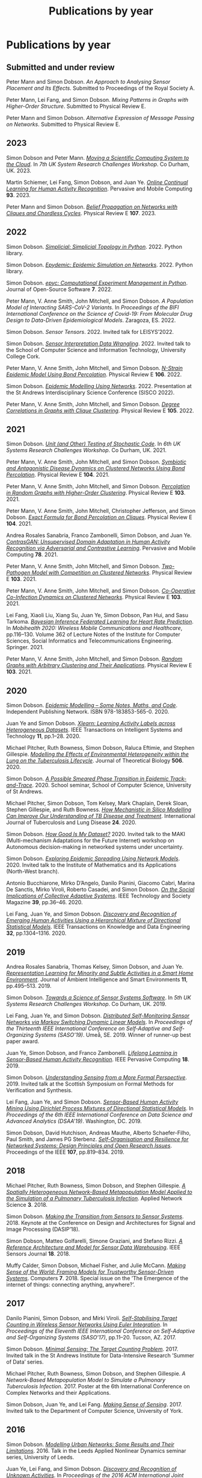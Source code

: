 # -*- org-attach-id-dir: "../../files/attachments"; -*-
#+title: Publications by year
#+CSL-STYLE: ../../files/complete-online.csl

* Publications by year

** Submitted and under review

#+begin: sd/bibliography :key category :value submitted
<<citeproc_bib_item_1>>Peter Mann and Simon Dobson.  /An Approach to Analysing Sensor Placement and Its Effects/. Submitted to Proceedings of the Royal Society A.

<<citeproc_bib_item_2>>Peter Mann, Lei Fang, and Simon Dobson.  /Mixing Patterns in Graphs with Higher-Order Structure/. Submitted to Physical Review E.

<<citeproc_bib_item_3>>Peter Mann and Simon Dobson.  /Alternative Expression of Message Passing on Networks/. Submitted to Physical Review E.
#+end:

#+begin: sd/bibliography-by-year :file ~/personal/dict/sd.bib
** 2023

<<citeproc_bib_item_1>>Simon Dobson and Peter Mann.  /[[https://simondobson.org/softcopy/uksystems-23.pdf][Moving a Scientific Computing System to the Cloud]]/. In /7th UK System Research Challenges Workshop/. Co Durham, UK. 2023.

<<citeproc_bib_item_2>>Martin Schiemer, Lei Fang, Simon Dobson, and Juan Ye.  /[[https://doi.org/10.1016/j.pmcj.2023.101817][Online Continual Learning for Human Activity Recognition]]/. Pervasive and Mobile Computing *93*. 2023.

<<citeproc_bib_item_3>>Peter Mann and Simon Dobson.  /[[https://doi.org/10.1103/PhysRevE.107.054303][Belief Propagation on Networks with Cliques and Chordless Cycles]]/. Physical Review E *107*. 2023.

** 2022

<<citeproc_bib_item_1>>Simon Dobson.  /[[https://doi.org/10.5281/zenodo.7086246][Simplicial: Simplicial Topology in Python]]/. 2022. Python library.

<<citeproc_bib_item_2>>Simon Dobson.  /[[https://doi.org/10.5281/zenodo.6912247][Epydemic: Epidemic Simulation on Networks]]/. 2022. Python library.

<<citeproc_bib_item_3>>Simon Dobson.  /[[https://doi.org/10.21105/joss.03764][epyc: Computational Experiment Management in Python]]/. Journal of Open-Source Software *7*. 2022.

<<citeproc_bib_item_4>>Peter Mann, V. Anne Smith, John Mitchell, and Simon Dobson.  /A Population Model of Interacting SARS-CoV-2 Variants/. In /Proceedings of the BIFI International Conference on the Science of Covid-19: From Molecular Drug Design to Data-Driven Epidemiological Models/. Zaragoza, ES. 2022.

<<citeproc_bib_item_5>>Simon Dobson.  /Sensor Tensors/. 2022. Invited talk for LEISYS’2022.

<<citeproc_bib_item_6>>Simon Dobson.  /[[https://simondobson.org/softcopy/sensor-placement-cork-22.pdf][Sensor Interpretation Data Wrangling]]/. 2022. Invited talk to the School of Computer Science and Information Technology, University College Cork.

<<citeproc_bib_item_7>>Peter Mann, V. Anne Smith, John Mitchell, and Simon Dobson.  /[[https://doi.org/10.1103/PhysRevE.106.014304][N-Strain Epidemic Model Using Bond Percolation]]/. Physical Review E *106*. 2022.

<<citeproc_bib_item_8>>Simon Dobson.  /[[https://simondobson.org/softcopy/sisco-22.pdf][Epidemic Modelling Using Networks]]/. 2022. Presentation at the St Andrews Interdisciplinary Science Conference (SISCO 2022).

<<citeproc_bib_item_9>>Peter Mann, V. Anne Smith, John Mitchell, and Simon Dobson.  /[[https://doi.org/10.1103/PhysRevE.105.044314][Degree Correlations in Graphs with Clique Clustering]]/. Physical Review E *105*. 2022.

** 2021

<<citeproc_bib_item_1>>Simon Dobson.  /[[https://simondobson.org/softcopy/stochastic-testing-21.pdf][Unit (and Other) Testing of Stochastic Code]]/. In /6th UK Systems Research Challenges Workshop/. Co Durham, UK. 2021.

<<citeproc_bib_item_2>>Peter Mann, V. Anne Smith, John Mitchell, and Simon Dobson.  /[[https://doi.org/10.1103/PhysRevE.104.024303][Symbiotic and Antagonistic Disease Dynamics on Clustered Networks Using Bond Percolation]]/. Physical Review E *104*. 2021.

<<citeproc_bib_item_3>>Peter Mann, V. Anne Smith, John Mitchell, and Simon Dobson.  /[[https://doi.org/10.1103/PhysRevE.103.012313][Percolation in Random Graphs with Higher-Order Clustering]]/. Physical Review E *103*. 2021.

<<citeproc_bib_item_4>>Peter Mann, V. Anne Smith, John Mitchell, Christopher Jefferson, and Simon Dobson.  /[[https:/doi.org/10.1103/PhysRevE.104.024304][Exact Formula for Bond Percolation on Cliques]]/. Physical Review E *104*. 2021.

<<citeproc_bib_item_5>>Andrea Rosales Sanabria, Franco Zambonelli, Simon Dobson, and Juan Ye.  /[[https://doi.org/10.1016/j.pmcj.2021.101477][ContrasGAN: Unsupervised Domain Adaptation in Human Activity Recognition via Adversarial and Contrastive Learning]]/. Pervasive and Mobile Computing *78*. 2021.

<<citeproc_bib_item_6>>Peter Mann, V. Anne Smith, John Mitchell, and Simon Dobson.  /[[https://doi.org/10.1103/PhysRevE.103.062308][Two-Pathogen Model with Competition on Clustered Networks]]/. Physical Review E *103*. 2021.

<<citeproc_bib_item_7>>Peter Mann, V. Anne Smith, John Mitchell, and Simon Dobson.  /[[https://doi.org/10.1103/PhysRevE.103.042307][Co-Operative Co-Infection Dynamics on Clustered Networks]]/. Physical Review E *103*. 2021.

<<citeproc_bib_item_8>>Lei Fang, Xiaoli Liu, Xiang Su, Juan Ye, Simon Dobson, Pan Hui, and Sasu Tarkoma.  /[[https://doi.org/10.1007/978-3-030-70569-5_8][Bayesian Inference Federated Learning for Heart Rate Prediction]]/. In /Mobihealth 2020: Wireless Mobile Communications and Healthcare/, pp.116–130. Volume 362 of Lecture Notes of the Institute for Computer Sciences, Social Informatics and Telecommunications Engineering. Springer. 2021.

<<citeproc_bib_item_9>>Peter Mann, V. Anne Smith, John Mitchell, and Simon Dobson.  /[[https://doi.org/10.1103/PhysRevE.103.012309][Random Graphs with Arbitrary Clustering and Their Applications]]/. Physical Review E *103*. 2021.

** 2020

<<citeproc_bib_item_1>>Simon Dobson.  /[[https://simondobson.org/introduction-to-epidemics/][Epidemic Modelling – Some Notes, Maths, and Code]]/. Independent Publishing Network. ISBN 978-183853-565-0. 2020.

<<citeproc_bib_item_2>>Juan Ye and Simon Dobson.  /[[https://dx.doi.org//10.1145/3368272][Xlearn: Learning Activity Labels across Heterogeneous Datasets]]/. IEEE Transactions on Intelligent Systems and Technology *11*, pp.1–28. 2020.

<<citeproc_bib_item_3>>Michael Pitcher, Ruth Bowness, Simon Dobson, Raluca Eftimie, and Stephen Gillespie.  /[[https://dx.doi.org//10.1101/2019.12.12.871269 ][Modelling the Effects of Environmental Heterogeneity within the Lung on the Tuberculosis Lifecycle]]/. Journal of Theoretical Biology *506*. 2020.

<<citeproc_bib_item_4>>Simon Dobson.  /[[https://simondobson.org/softcopy/smeared-phase-transition.pdf][A Possible Smeared Phase Transition in Epidemic Track-and-Trace]]/. 2020. School seminar, School of Computer Science, University of St Andrews.

<<citeproc_bib_item_5>>Michael Pitcher, Simon Dobson, Tom Kelsey, Mark Chaplain, Derek Sloan, Stephen Gillespie, and Ruth Bowness.  /[[https://doi.org/10.5588/ijtld.20.0107][How Mechanistic in Silico Modelling Can Improve Our Understanding of TB Disease and Treatment]]/. International Journal of Tuberculosis and Lung Disease *24*. 2020.

<<citeproc_bib_item_6>>Simon Dobson.  /[[https://simondobson.org/softcopy/how-good-is-my-dataset.pdf][How Good Is My Dataset?]]/ 2020. Invited talk to the MAKI (Multi-mechanism Adaptations for the Future Internet) workshop on Autonomous decision-making in networked systems under uncertainty.

<<citeproc_bib_item_7>>Simon Dobson.  /[[https://simondobson.org/softcopy/exploring-epidemic-spreading.pdf][Exploring Epidemic Spreading Using Network Models]]/. 2020. Invited talk to the Institute of Mathematics and its Applications (North-West branch).

<<citeproc_bib_item_8>>Antonio Bucchiarone, Mirko D’Angelo, Danilo Pianini, Giacomo Cabri, Marina De Sanctis, Mirko Viroli, Roberto Casadei, and Simon Dobson.  /[[http://dx.doi.org/10.1109/MTS.2020.3012324][On the Social Implications of Collective Adaptive Systems]]/. IEEE Technology and Society Magazine *39*, pp.36–46. 2020.

<<citeproc_bib_item_9>>Lei Fang, Juan Ye, and Simon Dobson.  /[[https://dx.doi.org//10.1109/TKDE.2019.2905207][Discovery and Recognition of Emerging Human Activities Using a Hierarchical Mixture of Directional Statistical Models]]/. IEEE Transactions on Knowledge and Data Engineering *32*, pp.1304–1316. 2020.

** 2019

<<citeproc_bib_item_1>>Andrea Rosales Sanabria, Thomas Kelsey, Simon Dobson, and Juan Ye.  /[[https://dx.doi.org//10.3233/AIS-190541][Representation Learning for Minority and Subtle Activities in a Smart Home Environment]]/. Journal of Ambient Intelligence and Smart Environments *11*, pp.495–513. 2019.

<<citeproc_bib_item_2>>Simon Dobson.  /[[https://simondobson.org/softcopy/s4-uk-systems-19.pdf][Towards a Science of Sensor Systems Software]]/. In /5th UK Systems Research Challenges Workshop/. Co Durham, UK. 2019.

<<citeproc_bib_item_3>>Lei Fang, Juan Ye, and Simon Dobson.  /[[https://doi.org/10.1109/SASO.2019.00014][Distributed Self-Monitoring Sensor Networks via Markov Switching Dynamic Linear Models]]/. In /Proceedings of the Thirteenth IEEE International Conference on Self-Adaptive and Self-Organizing Systems (SASO’19)/. Umeå, SE. 2019. Winner of runner-up best paper award.

<<citeproc_bib_item_4>>Juan Ye, Simon Dobson, and Franco Zambonelli.  /[[https://dx.doi.org//10.1109/MPRV.2019.2913933][Lifelong Learning in Sensor-Based Human Activity Recognition]]/. IEEE Pervasive Computing *18*. 2019.

<<citeproc_bib_item_5>>Simon Dobson.  /[[https://simondobson.org/softcopy/formal-perspective.pdf][Understanding Sensing from a More Formal Perspective]]/. 2019. Invited talk at the Scottish Symposium on Formal Methods for Verification and Synthesis.

<<citeproc_bib_item_6>>Lei Fang, Juan Ye, and Simon Dobson.  /[[https://doi.org/10.1109/DSAA.2019.00030][Sensor-Based Human Activity Mining Using Dirichlet Process Mixtures of Directional Statistical Models]]/. In /Proceedings of the 6th IEEE International Conference on Data Science and Advanced Analytics (DSAA’19)/. Washington, DC. 2019.

<<citeproc_bib_item_7>>Simon Dobson, David Hutchison, Andreas Mauthe, Alberto Schaefer-Filho, Paul Smith, and James PG Sterbenz.  /[[https://dx.doi.org//10.1109/JPROC.2019.2894512][Self-Organisation and Resilience for Networked Systems: Design Principles and Open Research Issues]]/. Proceedings of the IEEE *107*, pp.819–834. 2019.

** 2018

<<citeproc_bib_item_1>>Michael Pitcher, Ruth Bowness, Simon Dobson, and Stephen Gillespie.  /[[https://dx.doi.org//10.1007/s41109-018-0091-2][A Spatially Heterogeneous Network-Based Metapopulation Model Applied to the Simulation of a Pulmonary Tuberculosis Infection]]/. Applied Network Science *3*. 2018.

<<citeproc_bib_item_2>>Simon Dobson.  /[[https://simondobson.org/softcopy/dasip-keynote.pdf][Making the Transition from Sensors to Sensor Systems]]/. 2018. Keynote at the Conference on Design and Architectures for Signal and Image Processing (DASIP’18).

<<citeproc_bib_item_3>>Simon Dobson, Matteo Golfarelli, Simone Graziani, and Stefano Rizzi.  /[[https://dx.doi.org//10.1109/JSEN.2018.2861327][A Reference Architecture and Model for Sensor Data Warehousing]]/. IEEE Sensors Journal *18*. 2018.

<<citeproc_bib_item_4>>Muffy Calder, Simon Dobson, Michael Fisher, and Julie McCann.  /[[https://dx.doi.org//10.3390/computers7040062][Making Sense of the World: Framing Models for Trustworthy Sensor-Driven Systems]]/. Computers *7*. 2018. Special issue on the ’The Emergence of the internet of things: connecting anything, anywhere?’.

** 2017

<<citeproc_bib_item_1>>Danilo Pianini, Simon Dobson, and Mirki Viroli.  /[[https://dx.doi.org//10.1109/SASO.2017.10][Self-Stabilising Target Counting in Wireless Sensor Networks Using Euler Integration]]/. In /Proceedings of the Eleventh IEEE International Conference on Self-Adaptive and Self-Organizing Systems (SASO’17)/, pp.11–20. Tucson, AZ. 2017.

<<citeproc_bib_item_2>>Simon Dobson.  /[[https://simondobson.org/softcopy/minimal-sensing-idir17.pdf][Minimal Sensing: The Target Counting Problem]]/. 2017. Invited talk in the St Andrews Institute for Data-Intensive Research ’Summer of Data’ series.

<<citeproc_bib_item_3>>Michael Pitcher, Ruth Bowness, Simon Dobson, and Stephen Gillespie.  /A Network-Based Metapopulation Model to Simulate a Pulmonary Tuberculosis Infection/. 2017. Poster at the 6th International Conference on Complex Networks and their Applications.

<<citeproc_bib_item_4>>Simon Dobson, Juan Ye, and Lei Fang.  /[[https://simondobson.org/softcopy/making-sense-of-sensing.pdf][Making Sense of Sensing]]/. 2017. Invited talk to the Department of Computer Science, University of York.

** 2016

<<citeproc_bib_item_1>>Simon Dobson.  /[[https://simondobson.org/softcopy/urban-networks-16.pdf][Modelling Urban Networks: Some Results and Their Limitations]]/. 2016. Talk in the Leeds Applied Nonlinear Dynamics seminar series, University of Leeds.

<<citeproc_bib_item_2>>Juan Ye, Lei Fang, and Simon Dobson.  /[[https://dx.doi.org//10.1145/2968219.2968288][Discovery and Recognition of Unknown Activities]]/. In /Proceedings of the 2016 ACM International Joint Conference on Pervasive and Ubiquitous Computing (Ubicomp’16): Adjunct/, pp.783–792. Heidelberg, de. 2016.

<<citeproc_bib_item_3>>Simon Dobson, Mirko Viroli, José Luis Fernandez-Marquez, Franco Zambonelli, Graeme Stevenson, Giovanna di Marzo Serugendo, Sara Montagna, Danilo Pianini, Juan Ye, Gabriella Castelli, and Alberto Rosi.  /[[https://dx.doi.org//10.1017/S0269888916000199][Spatial Awareness in Pervasive Ecosystems]]/. The Knowledge Engineering Review *31*, pp.343–366. 2016.

<<citeproc_bib_item_4>>Lennert Voogt, Lisa Dow, and Simon Dobson.  /[[https://simondobson.org/softcopy/open-badges-best-practice-16.pdf][Open Badges: A Best-Practice Framework]]/. In /Proceedings of the SAI Computing Conference/. London, UK. 2016.

<<citeproc_bib_item_5>>Simon Dobson.  /[[https://simondobson.org/softcopy/complex-cocktail.pdf][A Complex Cocktail of Networks and Reality]]/. 2016. Presentation at the St Andrews Big Data and Discrete Mathematics Symposium.

<<citeproc_bib_item_6>>Juan Ye, Graeme Stevenson, and Simon Dobson.  /[[https://dx.doi.org//10.1016/j.pmcj.2016.06.012][Detecting Abnormal Events on Binary Sensors in Smart Home Environments]]/. Pervasive and Mobile Computing *33*, pp.32–49. 2016.

** 2015

<<citeproc_bib_item_1>>Juan Ye, Graeme Stevenson, and Simon Dobson.  /[[https://dx.doi.org//10.1016/j.pmcj.2014.02.003][KCAR: A Knowledge-Driven Approach for Concurrent Activity Recognition]]/. Pervasive and Mobile Computing *19*, pp.47–70. May 2015.

<<citeproc_bib_item_2>>Saray Shai and Simon Dobson.  /[[https://simondobson.org/softcopy/siam-networks-abstract-15.pdf][Epidemic Spreading in Adaptive Multilayer Networks]]/. May 2015. Poster at the SIAM Workshop on Network Science.

<<citeproc_bib_item_3>>Chris Schneider, Adam Barker, and Simon Dobson.  /[[https://dx.doi.org//10.4108/sas.1.1.e3][Evaluating Unsupervised Fault Detection in Self-Healing Systems Using Stochastic Primitives]]/. EAI Endorsed Transactions on Self-Adaptive Systems *15*. 2015.

<<citeproc_bib_item_4>>Franco Zambonelli, Andrea Omicini, Bernhard Anzengruber, Gabriella Castelli, Francesco DeAngelis, Giovanna di Marzo Serugendo, Simon Dobson, José-Luis Fernandez Marquez, Alois Ferscha, Marco Mamei, Stefano Mariani, Ambra Molesini, Sara Montagna, Jussi Nieminen, Danilo Pianini, Alberto Rosi, Graeme Stevenson, Mirko Viroli, and Juan Ye.  /[[https://dx.doi.org//10.1016/j.pmcj.2014.12.002][Developing Pervasive Multiagent Systems with Nature-Inspired Co-Ordination]]/. Pervasive and Mobile Computing *17*, pp.236–252. 2015.

<<citeproc_bib_item_5>>Simon Dobson, Saray Shai, Emanuele Strano, and Marc Barthélemy.  /[[https://simondobson.org/softcopy/urban-networks-sicsa.pdf][Multiplex Cities: Interacting Transport Networks in Metropolitan Areas]]/. 2015. Presented at the SICSA Workshop on Modelling and Optimisation of Real-World Transportation.

<<citeproc_bib_item_6>>Juan Ye, Stamatia Dasiopoulou, Graeme Stevenson, Georgios Meditskos, Efstratios Kontopoulos, Ioannis Kompatsiaris, and Simon Dobson.  /[[https://dx.doi.org//10.1016/j.pmcj.2014.12.009][Semantic Web Technologies in Pervasive Computing: A Survey and Research Roadmap]]/. Pervasive and Mobile Computing *23*, pp.1–25. 2015.

<<citeproc_bib_item_7>>Emanuele Strano, Saray Shai, Simon Dobson, and Marc Barthélemy.  /[[https://dx.doi.org//10.1098/rsif.2015.0651][Multiplex Networks in Metropolitan Areas: Generic Features and Local Effects]]/. Journal of the Royal Society Interface *12*. 2015.

<<citeproc_bib_item_8>>Saray Shai, Dror Kenett, Yoed Kenett, Miriam Faust, Simon Dobson, and Shlomo Havlin.  /[[https://dx.doi.org//10.1103/PhysRevE.92.062805][Critical Tipping Point Distinguishing Two Types of Transitions in Modular Network Structures]]/. Physical Review E *92*. 2015.

<<citeproc_bib_item_9>>Saray Shai, Dror Kenett, Yoed Kenett, Miriam Faust, Simon Dobson, and Shlomo Havlin.  /[[https://simondobson.org/softcopy/modular-network-attacks-netsci-15.pdf][Attacks on Modular Networks]]/. 2015. Poster at the International School and Conference on Network Science (NetSci’15).

<<citeproc_bib_item_10>>Aleksejs Sazonovs, Simon Dobson, and Oscar Gaggiotti.  /[[https://simondobson.org/softcopy/sazonovs-poster-15.pdf][A Metapopulation Model for Predicting the Success of Genetic Control Measures for Malaria]]/. 2015. Poster at the SICSA Workshop on Computational Ecology.

<<citeproc_bib_item_11>>Lei Fang and Simon Dobson.  /[[https://dx.doi.org//10.1109/SASO.2015.14][Towards Data-Centric Control of Sensor Networks through Bayesian Dynamic Linear Modelling]]/. In /Proceedings of the Ninth IEEE International Conference on Self-Adaptive and Self-Organizing Systems (SASO’15)/. Boston, MA. 2015.

<<citeproc_bib_item_12>>Juan Ye, Graeme Stevenson, and Simon Dobson.  /[[https://simondobson.org/softcopy/comorea-15.pdf][Using Temporal Correlation and Time Series to Detect Missing Activity-Driven Sensor Events]]/. In /Proceedings of the 11th Workshop on Context and Activity Modelling and Recognition (CoMoRea’15)/. St Louis, MO. 2015.

<<citeproc_bib_item_13>>Juan Ye, Graeme Stevenson, and Simon Dobson.  /[[https://simondobson.org/softcopy/binarysensorfaults-15.pdf][Fault Detection for Binary Sensors in Smart Home Environments]]/. In /Proceedings of the IEEE International Conference on Pervasive Computing and Communications (Percom 2015)/. St Louis, MO. 2015.

** 2014

<<citeproc_bib_item_1>>Lei Fang and Simon Dobson.  /[[https://simondobson.org/softcopy/when-things-get-noisy-14.pdf][When Things Get Noisy: Programming in the Face of Ubiquitous Uncertainty]]/. 2014. Invited talk at the International Conference on Cloud and Autonomic Computing (CAC’14).

<<citeproc_bib_item_2>>Juan Ye, Graeme Stevenson, and Simon Dobson.  /[[https://dx.doi.org///10.1145/2662870][USMART: An Unsupervised Semantic Mining Activity Recognition Technique]]/. ACM Transactions on Intelligent Interaction Systems *4*. 2014.

<<citeproc_bib_item_3>>Lei Fang and Simon Dobson.  /[[https://dx.doi.org//10.1109/ICCAC.2014.9][Data Collection with in-Network Fault Detection Based on Spatial Correlation]]/. In /Proceedings of the International Conference on Cloud and Autonomic Computing (CAC 2014)/. London, UK. 2014.

<<citeproc_bib_item_4>>Abu Raihan M. Kamal, Chris Bleakley, and Simon Dobson.  /[[https://dx.doi.org//10.1145/2530526][Failure Detection in Wireless Sensor Networks: A Sequence Based Dynamic Approach]]/. ACM Transactions on Sensor Networks *10*. 2014.

<<citeproc_bib_item_5>>José Luis Fernandez-Marquez, Giovanna di Marzo Serugendo, Graeme Stevenson, Juan Ye, Simon Dobson, and Franco Zambonelli.  /[[https://simondobson.org/softcopy/SAC-PSC2014.pdf][Self-Management of Self-Organising Mobile Computing Applications: A Separation of Concerns Approach]]/. In /Proceedings of the 29th ACM Symposium on Applied Computing/. Gyeongju, KR. 2014.

<<citeproc_bib_item_6>>Chris Schneider, Adam Barker, and Simon Dobson.  /[[https://simondobson.org/softcopy/faults-ease-14.pdf][Autonomous Fault Detection in Self-Healing Systems Using Restricted Boltzmann Machines]]/. In /Proceedings of the 11th IEEE International Conference and Workshops on Engineering of Autonomic and Autonomous Systems (EASe 2014)/. Laurel, MD. 2014.

<<citeproc_bib_item_7>>Chris Schneider, Adam Barker, and Simon Dobson.  /[[https://dx.doi.org//10.1002/spe.2250][A Survey of Self-Healing Systems Frameworks]]/. SOFTWARE: Practice and Experience. 2014.

<<citeproc_bib_item_8>>Savas Konur, Michael Fisher, Simon Dobson, and Stephen Knox.  /[[https://dx.doi.org//10.1007/s00165-013-0277-4][Formal Verification of a Pervasive Messaging System]]/. Formal Aspects of Computing *26*, pp.677–694. 2014.

<<citeproc_bib_item_9>>Chris Schneider, Adam Barker, and Simon Dobson.  /[[https://simondobson.org/softcopy/adapt14.pdf][Autonomous Fault Detection in Self-Healing Systems: Comparing Hidden Markov Models and Artificial Neural Networks]]/. In /Proceedings of the 4th International Workshop on Adaptive Self-Tuning Computing Systems (ADAPT-2014)/. Vienna, at. 2014.

<<citeproc_bib_item_10>>M.A. Razzaque and Simon Dobson.  /[[https://dx.doi.org//10.3390/s140202822][Energy Efficient Sensing in Wireless Sensor Networks Using Compressed Sensing]]/. Sensors *14*, pp.2822–2859. 2014.

<<citeproc_bib_item_11>>Simon Dobson and Saray Shai.  /[[https://simondobson.org/softcopy/complex-networks-complex-processes.pdf][Complex Networks and Complex Processes]]/. 2014. Invited talk to the Department of Computer Science, University of York.

** 2013

<<citeproc_bib_item_1>>Lei Fang and Simon Dobson.  /[[https://simondobson.org/softcopy/iwsos-faults-energy.pdf][Unifying Sensor Fault Detection with Energy Conservation]]/. In /Proceedings of the 7th International Workshop on Self-Organising Systems (IWSOS’13)/. Palma de Mallorca, ES. May 2013.

<<citeproc_bib_item_2>>Graeme Stevenson, Gabriella Castelli, Juan Ye, Alberto Rossi, Simon Dobson, and Franco Zambonelli.  /[[https://simondobson.org/softcopy/sensemine13.pdf][A Bio-Chemically Inspired Approach to Awareness in Pervasive Systems]]/. In /Proceedings of First International Workshop on Sensing and Big Data Mining (SenseMine 2013)/. Rome, IT. 2013.

<<citeproc_bib_item_3>>Graeme Stevenson, Juan Ye, Simon Dobson, Danilo Pianini, Sara Montagna, and Mirko Viroli.  /[[https://simondobson.org/softcopy/sac-2013.pdf][Combining Self-Organisation, Context-Awareness and Semantic Reasoning: The Case of Resource Discovery in Opportunistic Networks]]/. In /Proceedings of the 28th ACM Symposium on Applied Computing/. Coimbra, PT. 2013.

<<citeproc_bib_item_4>>Simon Dobson, Alan Dearle, and Barry Porter.  /[[https://simondobson.org/softcopy/places-2013-final.pdf][Minimising Virtual Machine Support for Concurrency]]/. In /Proceedings of 5th ETAPS Workshop on Programming Language Approaches to Concurrency and Communication-cEntric Software (PLACES’13)/. Rome, IT. 2013.

<<citeproc_bib_item_5>>Abu Raihan M. Kamal, Chris Bleakley, and Simon Dobson.  /[[https://dx.doi.org//10.1145/2422966.2422976][Packet-Level Attestation (PLA): a Framework for in-Network Sensor-Data Reliability]]/. ACM Transactions on Sensor Networks *9*. 2013.

<<citeproc_bib_item_6>>Lei Fang, Simon Dobson, and Danny Hughes.  /[[https://simondobson.org/softcopy/pewasun13.pdf][An Error-Free Data Collection Method Exploiting Hierarchical Physical Models of Wireless Sensor Networks]]/. In /Proceedings of the Tenth ACM International Symposium on Performance Evaluation of Wireless Ad Hoc, Sensor, and Ubiquitous Networks/. ACM Press. Barcelona, ES. 2013.

<<citeproc_bib_item_7>>Saray Shai and Simon Dobson.  /[[https://dx.doi.org//10.1103/PhysRevE.87.042812][Coupled Adaptive Complex Networks]]/. Physical Review E *87*. 2013.

<<citeproc_bib_item_8>>M.A. Razzaque, Chris Bleakley, and Simon Dobson.  /[[https://dx.doi.org//10.1145/2528948][Compression in Wireless Sensor Networks: A Survey and Comparative Evaluation]]/. ACM Transactions on Sensor Networks *10*. 2013.

<<citeproc_bib_item_9>>Saray Shai and Simon Dobson.  /[[https://simondobson.org/softcopy/burst-netsci13.pdf][Bursty Activity in Coupled Networks]]/. 2013. Poster at the International School and Conference on Network Science (NetSci’13).

<<citeproc_bib_item_10>>MA Razzaque, Simon Dobson, and Kieran Delaney.  /[[https://dx.doi.org//10.1504/IJCNDS.2013.057721][Augmented Materials: Spatially Embedded Sensor Networks]]/. International Journal of Networks and Distributed Systems *11*, pp.453–477. 2013.

** 2012

<<citeproc_bib_item_1>>Simon Dobson.  /[[https://simondobson.org/softcopy/forth-tay.pdf][From Forth to Tay: A Component-Based Extensible Virtual Machine for Compact Programs]]/. 2012. Invited talk to the School of Computing, University of Kent.

<<citeproc_bib_item_2>>Juan Ye and Simon Dobson.  /[[http://www.awareness-mag.eu/view.php?article=003943-2012-01-05&category=Interactive+Robotics][Pervasive Computing Needs Better Situation-Awareness]]/. Awareness Magazine. 2012.

<<citeproc_bib_item_3>>Juan Ye, Simon Dobson, and Susan McKeever.  /[[https://dx.doi.org//10.1016/j.pmcj.2011.01.004][Situation Identification Techniques in Pervasive Computing: A Review]]/. Pervasive and Mobile Computing *8*, pp.36–66. 2012.

<<citeproc_bib_item_4>>Graeme Stevenson, Jose Luis Fernandez-Marquez, Sara Montagna, Alberto Rosi, Giovanna di Marzo Serugendo Juan Ye, Mirko Viroli, Simon Dobson, and Akla-Esso Tchao.  /[[https://simondobson.org/softcopy/asensis-12-urban.pdf][Towards Situated Awareness in Urban Networks: A Bio-Inspired Approach]]/. In /Proceedings of the First International Workshop on Adaptive Service Ecosystems: Nature and Socially Inspired Solutions (ASENSIS’12)/, pp.53–58. Lyons, FR. 2012.

<<citeproc_bib_item_5>>Mirko Viroli, Franco Zambonelli, Graeme Stevenson, and Simon Dobson.  /[[https://simondobson.org/softcopy/sapere-soa-semantic-web-12.pdf][From SOA to Pervasive Service Ecosystems: An Approach Based on Semantic Web Technologies]]/. In /Adaptive Web Services for Modular and Reusable Software Development: Tactics and Solutions/. Javier Cubo and Guadalupe Ortiz, editors. IGI Global. ISBN 1-466-620897. 2012.

<<citeproc_bib_item_6>>Graeme Stevenson, Mirko Viroli, Juan Ye, Sara Montagna, and Simon Dobson.  /[[https://simondobson.org/softcopy/asensis-12-discovery.pdf][Self-Organising Semantic Resource Discovery for Pervasive Systems]]/. In /Proceedings of the First International Workshop on Adaptive Service Ecosystems: Nature and Socially Inspired Solutions (ASENSIS’12)/, pp.47–52. Lyons, FR. 2012.

<<citeproc_bib_item_7>>Saray Shai and Simon Dobson.  /[[https://dx.doi.org//10.1103/PhysRevE.86.066120][Effect of Resource Constraints on Intersimilar Coupled Networks]]/. Physical Review E *86*. 2012.

<<citeproc_bib_item_8>>Mohamed Saad, Chris Bleakley, Tarig Ballal, and Simon Dobson.  /[[https://dx.doi.org//10.1109/TIM.2011.2181911][High-Accuracy Reference-Free Ultrasonic Location Estimation]]/. IEEE Transactions on Instrumentation and Measurement *61*, pp.1561–1570. 2012.

<<citeproc_bib_item_9>>Simon Dobson and Aaron Quigley.  /[[http://www.amazon.co.uk/This-Pervasive-Day-Potential-Computing/dp/1848167482][Healthcare in a Pervasive World]]/. In /This Pervasive Day: The Potentials and Perils of Pervasive Computing/, pp.99–111. Jeremy Pitt, editor. Imperial College Press. ISBN 1-848-167482. 2012.

<<citeproc_bib_item_10>>Juan Ye, Graeme Stevenson, Simon Dobson, Michael O’Grady, and Gregory O’Hare.  /[[https://dx.doi.org//10.1007/s12652-012-0148-5][Perceiving and Interpreting Smart Home Datasets with $PI$]]/. Journal of Ambient Intelligence and Humanized Computing *4*, pp.717–729. 2012.

<<citeproc_bib_item_11>>Barry Porter, Alan Dearle, and Simon Dobson.  /[[https://simondobson.org/softcopy/midsens12.pdf][From Missions to Systems: Generating Transparently-Distributable Programs for Sensor-Oriented Systems]]/. In /Proceedings of the Seventh International Workshop on Middleware Tools, Services and Run-Time Support for Sensor Networks (MidSens’12)/, pp.1–6. Montreal ca. 2012.

<<citeproc_bib_item_12>>Simon Dobson.  /[[https://simondobson.org/softcopy/mission-maybe-possible.pdf][Mission Maybe Possible: Improving the Programming Model for Wireless Sensor Networks]]/. 2012. Invited talk at the IDEAS Institute, Robert Gordon University.

<<citeproc_bib_item_13>>Klaas Thoelen, Danny Hughes, Nelson Matthys, Lei Fang, Simon Dobson, Yizhou Qiang, Wei Bai, Ka Lok Man, Sheng-Uei Guan, Davy Preuveneers, Sam Michiels, Christophe Huygens, and Wouter Joosen.  /[[https://dx.doi.org//10.1007/s13174-012-0064-0][A Reconfigurable Component Model with Semantic Type System for Dynamic WSN Applications]]/. Journal of Internet Services and Applications *3*, pp.277–290. 2012.

<<citeproc_bib_item_14>>Jose Luis Fernandez-Marquez, Graeme Stevenson, Akla-Esso Tchao, Juan Ye, Giovanna di Marzo Serugendo, and Simon Dobson.  /[[https://simondobson.org/softcopy/asensis-12-gradients.pdf][Analysis of New Gradient Based Aggregation Algorithms for Data-Propagation in Distributed Networks]]/. In /Proceedings of the First International Workshop on Adaptive Service Ecosystems: Nature and Socially Inspired Solutions (ASENSIS’12)/. Lyons, FR. 2012.

<<citeproc_bib_item_15>>Alan Dearle and Simon Dobson.  /[[https://dx.doi.org//10.1007/s13174-011-0052-9][Mission-Oriented Middleware for Sensor-Driven Scientific Systems]]/. Journal of Internet Services and Applications *3*, pp.133–139. 2012.

<<citeproc_bib_item_16>>Emerson Loureiro, Paddy Nixon, and Simon Dobson.  /[[https://dx.doi.org//10.1145/2168260.2168274][Decentralized and Optimal Control of Shared Resource Pools]]/. ACM Transactions on Autonomous and Adaptive Systems *7*. 2012.

<<citeproc_bib_item_17>>Abu Raihan M. Kamal, Chris Bleakley, and Simon Dobson.  /[[https://dx.doi.org//10.1145/2387027.2387043][Congestion Mitigation Using in-Network Sensor Data Summarization]]/. In /Proceedings of the Ninth ACM International Symposium on Performance Evaluation of Wireless Ad Hoc, Sensor, and Ubiquitous Networks/, pp.93–100. Paphos, CY. 2012.

** 2011

<<citeproc_bib_item_1>>Juan Ye, Graeme Stevenson, Simon Dobson, Michael O’Grady, and Gregory O’Hare.  /[[https://simondobson.org/softcopy/pi-11.pdf][$PI$: Perceiver and Interpreter of Smart Home Datasets]]/. In /Proceedings of the 5th International Conference on Pervasive Computing Technologies for Healthcare (PervasiveHealth 2011)/, pp.131–138. Dublin, IE. May 2011. Nominated for best paper award.

<<citeproc_bib_item_2>>Mohamed Saad, Chris Bleakley, and Simon Dobson.  /[[https://dx.doi.org//10.1109/TIM.2011.2128950][Robust High Accuracy Ultrasonic Range Measurement System]]/. IEEE Transactions on Instrumentation and Measurement *60*, pp.3334–3341. 2011.

<<citeproc_bib_item_3>>Juan Ye, Graeme Stevenson, and Simon Dobson.  /[[https://dx.doi.org//10.1016/j.pmcj.2011.02.002][A Top-Level Ontology for Smart Environments]]/. Pervasive and Mobile Computing *7*, pp.359–378. 2011.

<<citeproc_bib_item_4>>Simon Dobson.  /[[https://simondobson.org/softcopy/inaugural-lecture-sta-web-20111207.pdf][The Computer Is the New Microscope]]/. 2011. Professorial inaugural lecture, University of St Andrews.

<<citeproc_bib_item_5>>Alberto Rosi, Simon Dobson, Marco Mamei, Graeme Stevenson, Juan Ye, and Franco Zambonelli.  /[[https://simondobson.org/softcopy/social-sensing-11.pdf][Social Sensors and Pervasive Services: Approaches and Perspectives]]/. In /Proceedings of the Second IEEE Workshop on Pervasive Collaboration and Social Networking (PerCol 2011)/, pp.252–530. IEEE Press. Seattle, WA. 2011.

<<citeproc_bib_item_6>>Simon Dobson and Juan Ye.  /[[https://simondobson.org/softcopy/sensor-and-senseability-nontechnical.pdf][Sensor and Sense-Ability: Building Systems in the Face of Uncertainty]]/. 2011. Invited talk for the Edinburgh Branch of the British Computer Society.

<<citeproc_bib_item_7>>Graeme Stevenson and Simon Dobson.  /[[https://simondobson.org/softcopy/sapphire-odise11.pdf][Sapphire: Generating Java Runtime Artefacts from OWL Ontologies]]/. In /Proceedings of the 3rd International Workshop on Ontology-Driven Information Systems Engineering (ODISE 2011)/, pp.425–236. London, UK. 2011.

<<citeproc_bib_item_8>>Franco Zambonelli, Gabrialla Castelli, Laura Ferrari, Marco Mamei, Alberto Rosi, Giovanna di Marzo Serugendo, Matteo Risoldi, Akla-Esso Tchao, Simon Dobson, Graeme Stevenson, Juan Ye, Elena Nardini, Andrea Omicini, Sara Montagna, Mirko Viroli, Alois Ferscha, Sascha Maschek, and Bernhard Wally.  /[[https://dx.doi.org//10.1016/j.procs.2011.09.006][Self-Aware Pervasive Service Ecosystems]]/. Procedia Computer Science *7*, pp.197–199. 2011.

<<citeproc_bib_item_9>>Emil Vassev, Mike Hinchey, Dharini Balasubramaniam, and Simon Dobson.  /[[https://simondobson.org/softcopy/assl-sew11.pdf][An ASSL Approach to Handling Uncertainty in Self-Adaptive Systems]]/. In /Proceedings of the 34th IEEE Software Engineering Workshop/. IEEE Press. Limerick, IE. 2011.

** 2010

<<citeproc_bib_item_1>>Graeme Stevenson, Juan Ye, and Simon Dobson.  /[[https://simondobson.org/softcopy/temporal-features-pmmps10.pdf][On the Impact of the Temporal Features of Sensed Data on the Development of Pervasive Systems]]/. In /Proceedings of the International Workshop on Programming Methods for Mobile and Pervasive Systems at PERVASIVE 2010/. Helsinki, FI. May 2010.

<<citeproc_bib_item_2>>Juan Ye, Lorcan Coyle, Susan McKeever, and Simon Dobson.  /[[https://simondobson.org/softcopy/diffuse-boundaries-2010.pdf][Dealing with Activities with Diffuse Boundaries]]/. In /Proceedings of the Workshop on How to Do Good Activity Recognition Research: Experimental Methodologies, Evaluation Metrics and Reproducility Issues at PERVASIVE 2010/. Helsinki, FI. May 2010.

<<citeproc_bib_item_3>>Stephen Knox, Lorcan Coyle, and Simon Dobson.  /[[https://simondobson.org/softcopy/2010flairs.pdf][Using Ontologies in Case-Based Activity Recognition]]/. In /Proceedings of the 23rd International Conference of the Florida Artificial Intelligence Research Society (FLAIRS-23)/. Daytona Beach, FL. May 2010.

<<citeproc_bib_item_4>>Juan Ye and Simon Dobson.  /[[https://dx.doi.org//10.3233/AIS-2009-0082][Exploring Semantics in Activity Recognition Using Context Lattices]]/. Journal of Ambient Intelligence and Smart Environments *2*, pp.389–407. 2010.

<<citeproc_bib_item_5>>Adrian K. Clear, Thomas Holland, Simon Dobson, Aaron Quigley, Ross Shannon, and Paddy Nixon.  /[[https://dx.doi.org//10.1016/j.pmcj.2010.04.002][Situvis: A Sensor Data Analysis and Abstraction Tool for Pervasive Computing Systems]]/. Pervasive and Mobile Computing *6*, pp.575–589. 2010.

<<citeproc_bib_item_6>>Michael O’Grady, Juan Ye, G.M.P. O’Hare, Simon Dobson, Richard Tynan, and Connor Muldoon.  /[[https://simondobson.org/softcopy/implicit-interaction-10.pdf][A Middleware for Implicit Interaction]]/. In /Proceedings of the International Workshop on Instinctive Computing/. Volume 5897 of Lecture Notes in Artificial Intelligence. Springer Verlag. Pittsburgh, PA. 2010.

<<citeproc_bib_item_7>>Simon Dobson, Roy Sterritt, Paddy Nixon, and Mike Hinchey.  /[[https://dx.doi.org///10.1109/MC.2010.14][Fulfilling the Vision of Autonomic Computing]]/. IEEE Computer *43*, pp.35–41. 2010.

<<citeproc_bib_item_8>>Susan McKeever, Juan Ye, Lorcan Coyle, Chris Bleakley, and Simon Dobson.  /[[https://dx.doi.org//10.3233/AIS-2010-0071][Activity Recognition Using Temporal Evidence Theory]]/. Journal of Ambient Intelligence and Smart Environments *2*, pp.253–269. 2010.

<<citeproc_bib_item_9>>Emerson Loureiro, Paddy Nixon, and Simon Dobson.  /[[https://simondobson.org/softcopy/pdp-10.pdf][Adaptive Management of Shared Resource Pools with Decentralized Optimization and Epidemics]]/. In /Proceedings of the 18th Euromicro Conference on Parallel, Distributed and Network-Based Processing/, pp.51–58. Marco Danelutto, Julien Borgeois, and Tom Gross, editors. IEEE Computer Society Press. Pisa, IT. 2010.

<<citeproc_bib_item_10>>Simon Dobson.  /[[https://simondobson.org/softcopy/back-to-the-future-talk-gp10.pdf][Progamming for Adaptive Sensor Networks: Back to the Future]]/. 2010. Invited talk to the IFIP WG2.11 workshop on Generative Programming.

** 2009

<<citeproc_bib_item_1>>Adrian K. Clear, Ross Shannon, Thomas Holland, Aaron Quigley, Simon Dobson, and Paddy Nixon.  /[[https://simondobson.org/softcopy/situvis-pervasive-09.pdf][Situvis: A Visual Tool for Modeling a User’s Behaviour Patterns in a Pervasive Environment]]/. In /Proceedings of the 7th International Conference on Pervasive Computing/. Nara, JP. May 2009.

<<citeproc_bib_item_2>>Michael Collins, Simon Dobson, and Paddy Nixon.  /[[https://simondobson.org/softcopy/aslan-09.pdf][Securing Wireless Sensor Networks: Introducing ASLAN – a Secure, Lightweight Architecture for WSNs]]/. International Journal on Advances in Networks and Services *2*, pp.679–685. May 2009.

<<citeproc_bib_item_3>>Simon Dobson.  /[[https://simondobson.org/softcopy/well-founded-control-talk.pdf][Controlling Sensors through Physics: Some Ideas for the Well-Founded Control of Mobile Sensor Networks]]/. 2009. Invited talk at the Stevens Institute of Technology.

<<citeproc_bib_item_4>>Juan Ye, Lorcan Coyle, Simon Dobson, and Paddy Nixon.  /[[https://simondobson.org/softcopy/percom2009.pdf][Using Situation Lattices in Sensor Analysis]]/. In /Proceedings of the 7th IEEE International Conference on Pervasive Computing and Communications (Percom 2009)/, pp.1–11. Galveston, TX. 2009.

<<citeproc_bib_item_5>>Susan McKeever, Juan Ye, Lorcan Coyle, and Simon Dobson.  /[[https://simondobson.org/softcopy/ds-situation-inference-eurossc-09.pdf][Using Dempster-Shafer Theory of Evidence for Situation Inference]]/. In /Proceedings of the 4th European Conference on Smart Sensing and Context (EuroSSC)/. Volume 5741 of LNCS. Springer-Verlag. Guildford, UK. 2009.

<<citeproc_bib_item_6>>Simon Dobson.  /[[https://simondobson.org/softcopy/euro-nf-09.pdf][Integrating Sensor Networks into the Future Internet (Extended Abstract)]]/. In /Proceedings of the 2nd Euro-NF Workshop on Future Internet Architectures/. Santander, ES. 2009.

<<citeproc_bib_item_7>>Simon Dobson.  /[[https://simondobson.org/softcopy/adaptive-spaces-lero-talk-20090123.pdf][What Is the Correct Semantic Basis for Adaptive Systems?]]/ 2009. Invited talk in the Lero Foundations series.

<<citeproc_bib_item_8>>Hui Zhang, Paddy Nixon, and Simon Dobson.  /[[https://simondobson.org/softcopy/wimob-09.pdf][Partial Coverage in Homological Sensor Networks]]/. In /Proceedings of the 5th IEEE International Conference on Wireless and Mobile Computing, Networking and Communications (WiMOB 2009)/, pp.42–47. IEEE Press. Marrakech, MA. 2009.

<<citeproc_bib_item_9>>Michael Collins, Simon Dobson, and Paddy Nixon.  /[[https://simondobson.org/softcopy/ijitst-08.pdf][A Lightweight Secure Architecture for Wireless Sensor Networks]]/. International Journal of Internet Technology and Secured Transactions *2*. 2009.

<<citeproc_bib_item_10>>Emerson Loureiro, Paddy Nixon, and Simon Dobson.  /[[https://simondobson.org/softcopy/incos-09.pdf][Decentralized Utility Maximization for Adaptive Management of Shared Resource Pools]]/. In /Proceedings of the International Conference on Intelligent Networking and Collaborative Systems (INCoS’09)/. IEEE Computer Society. Barcelona, ES. 2009.

<<citeproc_bib_item_11>>Simon Dobson, John Strassner, Manish Parashar, and Onn Shehory, editors .  /Proceedings of the 6th International Conference on Autonomic Computing/. ACM Press. Barcelona, ES. 2009.

<<citeproc_bib_item_12>>Davide Cellai, Graham Williamson, Simon Dobson, and Paddy Nixon.  /[[https://simondobson.org/softcopy/iwsos-09.pdf][Self-Management of Routing on Human Proximity Networks]]/. In /Self-Organising Systems/, pp.1–12. Thrasyvoulos Spyropoulos and Karin Anna Hummel, editors. Volume 5918 of LNCS. Springer-Verlag. Zurich, CH. 2009.

<<citeproc_bib_item_13>>Juan Ye and Simon Dobson.  /[[https://simondobson.org/softcopy/SMC2009.pdf][Human-Behaviour Study with Situation Lattices]]/. In /Proceedings of the IEEE International Conference on Systems, Man and Cybernetics/. San Antonio, TX. 2009.

<<citeproc_bib_item_14>>Juan Ye, Adrian K. Clear, Lorcan Coyle, and Simon Dobson.  /[[https://simondobson.org/softcopy/aics2009.pdf][On Using Temporal Semantics to Create More Accurate Human-Activity Classifiers]]/. In /Artificial Intelligence and Cognitive Science/. Lorcan Coyle and Jill Freyne, editors. Volume 6206 of LNCS. Springer-Verlag. 2009.

<<citeproc_bib_item_15>>Josu Martinez and Simon Dobson.  /[[https://simondobson.org/softcopy/fresh-icsoft09.pdf][Functionality Recomposition for Self-Healing]]/. In /Proceedings of the 4th International Conference on Software and Data Technologies/. Sofia, BG. 2009.

<<citeproc_bib_item_16>>M.A. Razzaque and Simon Dobson.  /[[https://simondobson.org/softcopy/adhoc-09.pdf][Enhancement of Self-Organisation in Wireless Networking through a Cross-Layer Approach]]/. In /Proceedings of the 1st International Conference on Ad Hoc Networks/. Niagara Falls, ca. 2009.

<<citeproc_bib_item_17>>Matthew Stabeler, Davide Cellai, Paddy Nixon, and Simon Dobson.  /[[https://simondobson.org/softcopy/edtn-09.pdf][Delay Tolerant Networks and Spatially Detailed Human Mobility]]/. In /Proceedings of the Workshop on the Emergence of Delay- and Disruption-Tolerant Networks/. St Petersburg, RU. 2009.

<<citeproc_bib_item_18>>Simon Dobson, Lorcan Coyle, G.M.P. O’Hare, and Mike Hinchey.  /[[https://simondobson.org/softcopy/well-founded-control.pdf][From Physical Models to Well-Founded Control]]/. In /Proceedings of the 6th IEEE International Conference and Workshops on Engineering of Autonomic and Autonomous Systems/. IEEE Press. San Francisco, ca. 2009.

<<citeproc_bib_item_19>>Lorcan Coyle, Juan Ye, Susan McKeever, Stephen Knox, Matthew Stabeler, Simon Dobson, and Paddy Nixon.  /[[https://simondobson.org/softcopy/2008datasets-08.pdf][Gathering Datasets for Activity Identification]]/. In /Proceedings of the Workshop on Developing Shared Home Behaviour Datasets to Advance HCI and Ubiquitous Computing Research at CHI 2009/. Boston, MA. 2009.

<<citeproc_bib_item_20>>Susan McKeever, Juan Ye, Lorcan Coyle, and Simon Dobson.  /A Context Quality Model to Support Transparent Reasoning with Uncertain Context/. In /Quality of Context/. K. Rothermal, D. Fritsch, W. Blochinger, and F. Dürr, editors. Volume 5786 of LNCS. Springer Verlag. Stuttgart, de. 2009.

<<citeproc_bib_item_21>>Graham Williamson, Davide Cellai, Simon Dobson, and Paddy Nixon.  /[[https://simondobson.org/softcopy/uksim-09.pdf][Modelling Periodic Data Dissemination in Wireless Sensor Networks]]/. In /Proceedings of the 3rd UKSim European Symposium on Computer Modelling and Simulation/. IEEE Press. 2009.

<<citeproc_bib_item_22>>John Strassner, Sven van der Meer, Declan O’Sullivan, and Simon Dobson.  /[[https://dx.doi.org//10.1007/s10922-009-9126-4][The Use of Context-Aware Policies and Ontologies to Facilitate Business-Aware Network Management]]/. Journal of Network and Systems Management *17*, pp.255–284. 2009.

<<citeproc_bib_item_23>>Matthew Stabeler, Graeme Stevenson, Simon Dobson, and Paddy Nixon.  /Basadaeir: Harvesting User Profiles to Bootstrap Pervasive Applications/. In /Late-Breaking Results: Adjunct Proceedings of the 7th International Conference on Pervasive Computing (PERVASIVE 2009)/. 2009.

<<citeproc_bib_item_24>>Simon Dobson.  /[[https://simondobson.org/softcopy/adaptive-systems-semantics-liverpool-09.pdf][Semantic Challenges of Adaptive Systems]]/. 2009. Invited talk at the Department of Computer Science, University of Liverpool.

<<citeproc_bib_item_25>>Simon Dobson.  /[[https://simondobson.org/softcopy/mucs-keynote.pdf][Ubiquitous Autonomic Management]]/. 2009. Keynote presentation at the 6th International Workshop on Managing Ubiquitous Communications and Services.

<<citeproc_bib_item_26>>Eleanor O’Neill, Kris McGlinn, Eoin Bailey, Simon Dobson, and Kevin McCarthy.  /[[https://simondobson.org/softcopy/iwcams-09.pdf][Application Development Using Modelling and Dynamical Systems Analysis]]/. In /Proceedings of the 1st International Workshop on Context-Aware Middleware and Services/, pp.18–23. Dublin, IE. 2009.

<<citeproc_bib_item_27>>Graeme Stevenson, Stephen Knox, Simon Dobson, and Paddy Nixon.  /[[https://simondobson.org/softcopy/ontonym-ciao2009.pdf][ONTONYM: A Collection of Upper Ontologies for Pervasive Application Development]]/. In /Proceedings of the Workshop on Context, Information and Ontologies Ontology (CIAO’09)/. Heraklion, GR. 2009.

** 2008

<<citeproc_bib_item_1>>Brendan Sheehan, Aaron Quigley, Benoit Gaudin, and Simon Dobson.  /[[http://www.biomedcentral.com/1471-2105/9/468/abstract][A Relation Based Measure of Semantic Similarity for Gene Ontology Annotations]]/. BMC Bioinformatics Journal *9*. 2008.

<<citeproc_bib_item_2>>Stephen Knox, Adrian K. Clear, Ross Shannon, Lorcan Coyle, Simon Dobson, Aaron Quigley, and Paddy Nixon.  /Scatterbox: Mobile Message Management/. Revue d’Intelligence Artificielle *22*, pp.549–568. 2008.

<<citeproc_bib_item_3>>Juan Ye, Susan McKeever, Lorcan Coyle, Steve Neely, and Simon Dobson.  /[[https://simondobson.org/softcopy/icps-08.pdf][Resolving Uncertainty in Context Integration and Abstraction]]/. In /Proceedings of the 5th International Conference on Pervasive Services/, pp.131–140. Domenico Cotroneo and Julie McCann, editors. ACM Press. Sorrento, IT. 2008.

<<citeproc_bib_item_4>>Emerson Loureiro, Paddy Nixon, and Simon Dobson.  /[[https://simondobson.org/softcopy/iwsos-08.pdf][A Fine-Grained Model for Adaptive on-Demand Provisioning of CPU Shares in Data Centres]]/. In /Self-Organizing Systems/, pp.97–108. Karin Anna Hummel and James Sterbenz, editors. Volume 5343 of LNCS. Springer Verlag. Vienna, at. 2008.

<<citeproc_bib_item_5>>Steve Neely, Graham Williamson, Hui Zhang, Graham Stevenson, and Simon Dobson.  /[[https://simondobson.org/softcopy/nap-zigbee-open-day-20080124.pdf][Device Positioning Using Smart Zigbee Beacons]]/. 2008. Presentation at the Tyndall National Institute’s National Access Programme open day.

<<citeproc_bib_item_6>>Susan McKeever, Juan Ye, Lorcan Coyle, and Simon Dobson.  /[[https://simondobson.org/softcopy/multilayered-uncertainty-08.pdf][A Multilayered Uncertainty Approach for Context-Aware Systems]]/. In /Late-Breaking Results: Adjunct Proceedings of the 6th International Conference on Pervasive Computing (PERVASIVE 2008)/, pp.1–4. Sidney, AU. 2008.

<<citeproc_bib_item_7>>Hui Zhang, Paddy Nixon, and Simon Dobson.  /[[https://simondobson.org/softcopy/iccs-08.pdf][Multi-Criteria Adaptation Mechanisms in Homological Sensor Networks]]/. In /Proceedings of the 11th IEEE International Conference on Communciations Systems/. IEEE Press. Guangzhou, CN. 2008.

<<citeproc_bib_item_8>>Michael Collins, Paddy Nixon, and Simon Dobson.  /[[https://simondobson.org/softcopy/msecurity-ubicom08.pdf][A Secure Lightweight Architecture for Wireless Sensor Networks]]/. In /Proceedings of the Second International Conference on Mobile Ubiquitous Computing, Systems, Services and Technologies (UBICOMM’08)/. Valencia, ES. 2008. Winner of Joint Best Paper Award.

<<citeproc_bib_item_9>>Juan Ye, Lorcan Coyle, Simon Dobson, and Paddy Nixon.  /[[https://simondobson.org/softcopy/ria-08a.pdf][Representing and Manipulating Situation Hierarchies Using Situation Lattices]]/. Revue d’Intelligence Artificielle *22*, pp.647–667. 2008.

<<citeproc_bib_item_10>>Olga Murdoch, Lorcan Coyle, and Simon Dobson.  /[[https://simondobson.org/softcopy/Murdoch2008Ontology.pdf][Ontology-Based Query Recommendation as a Support to Image Retrieval]]/. In /Proceedings of the 19th Irish Conference in Artificial Intelligence and Cognitive Science/. Cork, IE. 2008.

<<citeproc_bib_item_11>>John Strassner, Simon Dobson, José Fortes, and Kumar Goswami, editors .  /Proceedings of the 5th International Conference on Autonomic Computing/. IEEE Press. Chicago, IL. 2008.

<<citeproc_bib_item_12>>Simon Dobson and Paddy Nixon.  /[[https://simondobson.org/softcopy/hotac-08.pdf][Stable Autonomic Adaptation: A Grand Challenge]]/. In /Proceedings of the Third IEEE Workshop on Hot Topics for Autonomic Computing (HotAC’08)/. Chicago IL. 2008.

<<citeproc_bib_item_13>>Simon Dobson.  /[[https://simondobson.org/softcopy/adaptive-network-calculus-rutgers-talk.pdf][An Adaptive Systems Perspective on Network Calculus]]/. 2008. Invited talk at Rutgers University.

<<citeproc_bib_item_14>>Simon Dobson.  /An Adaptive Systems Perspective on Network Calculus, with Applications to Autonomic Control/. International Journal of Autonomous and Adaptive Communications Systems *1*, pp.332–341. 2008.

<<citeproc_bib_item_15>>M.A. Razzaque, Simon Dobson, and Paddy Nixon.  /Cross-Layer Optimisations for Autonomic Networks/. In /Advanced Autonomic Networking and Communication/, pp.127–148. Monique Calisti, Sven van der Meer, and John Strassner, editors. Springer Verlag. ISBN 978-3-7643-8568-2. 2008.

<<citeproc_bib_item_16>>M.A. Razzaque, Simon Dobson, and Paddy Nixon.  /[[https://simondobson.org/softcopy/clsr-08.pdf][Cross-Layer Self Routing: A Self-Managed Routing Approach for MANETs]]/. In /Proceedings of the 4th IEEE International Conference on Wireless and Mobile Computing, Networking and Communications/. IEEE Press. Avignon, FR. 2008.

<<citeproc_bib_item_17>>Adrian K. Clear, Ross Shannon, Thomas Holland, Simon Dobson, Aaron Quigley, and Paddy Nixon.  /[[https://simondobson.org/softcopy/situvis.pdf][Situvis: Visualising Multivariate Context Information to Evaluate Situation Specifications]]/. In /Proceedings of the 2nd International Workshop on Ubiquitous Systems Evaluation (USE 2008)/. Seoul, KR. 2008.

<<citeproc_bib_item_18>>Simon Dobson, Graeme Stevenson, Graham Williamson, Stephen Knox, Matthew Stabeler, Lorcan Coyle, Steve Neely, and Paddy Nixon.  /[[http://www.perada-magazine.eu/pdf/1262/1262.pdf][An Open-Source Infrastructure for Pervasive Computing]]/. PerAda Magazine. 2008.

<<citeproc_bib_item_19>>Kieran Delaney and Simon Dobson.  /Augmenting Materials to Build Cooperating Objects/. In /Ambient Intelligence with Microsystems: Augmented Materials and Smart Objects/, pp.19–46. Kieran Delaney, editor. Volume 18 of Microsystems. Springer Verlag. ISBN 978-0-387-46293-9. 2008.

<<citeproc_bib_item_20>>Juan Ye, Simon Dobson, and Paddy Nixon.  /An Overview of Pervasive Computing Systems/. In /Ambient Intelligence with Microsystems: Augmented Materials and Smart Objects/, pp.3–17. Kieran Delaney, editor. Volume 18 of Microsystems. Springer Verlag. ISBN 978-0-387-46293-9. 2008.

<<citeproc_bib_item_21>>Simon Dobson.  /Co-Design for Context Awareness in Pervasive Systems/. In /Ambient Intelligence with Microsystems: Augmented Materials and Smart Objects/, pp.297–307. Kieran Delaney, editor. Volume 18 of Microsystems. Springer Verlag. ISBN 978-0-387-46293-9. 2008.

<<citeproc_bib_item_22>>Simon Dobson.  /From Adaptive Systems to Adaptive Spaces/. In /Resilient and Survivable Networks, Infrastructure and Services/. Schloß Dagstuhl. 2008.

<<citeproc_bib_item_23>>Michael Collins, Simon Dobson, and Paddy Nixon.  /Identifying and Isolating Aberrant Nodes in Wireless Sensor Networks/. In /Proceedings of the 3rd International Conference for Internet Technologies and Secured Transactions/. Dublin, IE. 2008. Winner of best paper award.

<<citeproc_bib_item_24>>Simon Dobson.  /[[https://simondobson.org/softcopy/semantics-wg-ease-08.pdf][Facilitating a Well-Founded Approach to Autonomic Systems]]/. In /Proceedings of the 5th IEEE Workshop on the Engineering of Autonomic and Autonomous Systems (EASe 2008)/. IEEE Press. Belfast, UK. 2008.

** 2007

<<citeproc_bib_item_1>>Kieran Delaney, Simon Dobson, and John Barton.  /Collaborative Smart Objects and Augmented Materials/. In /Proceedings of the Sensors and Systems Symposium at the NSTI Nanotechnology Conference (Nanotech 2007)/. Santa Clara, ca. May 2007.

<<citeproc_bib_item_2>>Steve Neely, Graham Williamson, Hui Zhang, Graeme Stevenson, and Simon Dobson.  /Location Detection with Smart Zigbee Sensors/. 2007. 2nd Workshop on Wireless Sensor Networks Research in Ireland (WiSEN 2007).

<<citeproc_bib_item_3>>Simon Dobson and Paddy Nixon.  /[[https://simondobson.org/softcopy/sesami-07.pdf][Whole-System Programming of Adaptive Ambient Intelligence]]/. In /Proceedings of HCI International 2007/, pp.73–81. Volume 4555 of LNCS. Springer-Verlag. Beijing, CN. 2007.

<<citeproc_bib_item_4>>Adrian K. Clear, Simon Dobson, and Paddy Nixon.  /[[https://simondobson.org/softcopy/smc-07.pdf][An Approach to Dealing with Uncertainty in Context-Aware Pervasive Systems]]/. In /Proceedings of the UK/IE IEEE SMC Cybernetic Systems Conference 2007/. IEEE Press. Dublin, IE. 2007.

<<citeproc_bib_item_5>>Juan Ye, Lorcan Coyle, Simon Dobson, and Paddy Nixon.  /[[https://simondobson.org/softcopy/loca-07.pdf][A Unified Semantics Space Model]]/. In /Location- and Context-Awareness/, pp.103–120. Volume 4718 of LNCS. 2007.

<<citeproc_bib_item_6>>Stephen Knox, Adrian K. Clear, Ross Shannon, Lorcan Coyle, Simon Dobson, Aaron Quigley, and Paddy Nixon.  /[[https://simondobson.org/softcopy/mrc-scatterbox-07.pdf][Towards Scatterbox: A Context-Aware Message Forwarding Platform]]/. In /Proceedings of the Fourth International Workshop Modeling and Reasoning in Context (MRC 2007)/. Copenhagen, DK. 2007.

<<citeproc_bib_item_7>>Simon Dobson.  /[[https://simondobson.org/softcopy/resilient-networks-dagstuhl-talk-07.pdf][From Adaptive Systems to Adaptive Spaces]]/. 2007. Invited presentation at the Dagstuhl seminar on Resilient and Survivable Networks, Infrastructures and Services.

<<citeproc_bib_item_8>>Juan Ye, Lorcan Coyle, Simon Dobson, and Paddy Nixon.  /[[https://dx.doi.org//10.1017/S0269888907001208][Ontology-Based Models in Pervasive Computing Systems]]/. The Knowledge Engineering Review *22*, pp.315–347. 2007.

<<citeproc_bib_item_9>>Tom Pfeifer, John Strassner, and Simon Dobson, editors .  /Managing Ubiquitous Communications and Services: Proceedings of the Fourth International Workshop, MUCS 2007/. Multicon Verlag. Munich, de. ISBN 3-930736-07-1. 2007.

<<citeproc_bib_item_10>>Eoin Bailey, Simon Dobson, and Aaron Quigley.  /[[https://simondobson.org/softcopy/LERO-CASCON07.pdf][Dynamical Systems Theory Applied to Autonomics]]/. 2007. Poster at the IBM Centres for Advanced Study Conference (CASCON).

<<citeproc_bib_item_11>>Juan Ye, Lorcan Coyle, Simon Dobson, and Paddy Nixon.  /[[https://simondobson.org/softcopy/mrc-lattices-07.pdf][Using Situation Lattices to Model and Reason About Context]]/. In /Proceedings of the Fourth International Workshop Modeling and Reasoning in Context (MRC 2007)/. Copenhagen, DK. 2007.

<<citeproc_bib_item_12>>Simon Dobson, Lorcan Coyle, and Paddy Nixon.  /[[https://simondobson.org/softcopy/tcaas-hybrid-06.pdf][Hybridising Events and Knowledge as a Basis for Building Autonomic Systems]]/. IEEE TCAAS Letters. 2007.

<<citeproc_bib_item_13>>Lorcan Coyle, Juan Ye, Emerson Loureiro, Stephen Knox, Simon Dobson, and Paddy Nixon.  /[[https://simondobson.org/softcopy/use07.pdf][A Proposed Approach to Evaluate the Accuracy of Tag-Based Location Systems]]/. In /Proceedings of the First Workshop on Ubiquitous Systems Evaluation at Ubicomp’07/. 2007.

<<citeproc_bib_item_14>>Simon Dobson.  /[[https://simondobson.org/softcopy/myfile:research/activities/ercim-directorate-06/ercim-etsi-20071129.pdf][Towards an Integrated Internet of Things]]/. 2007. Invited presentation at the joint ERCIM/ETSI Infinity Initiative seminar series.

<<citeproc_bib_item_15>>Simon Dobson.  /[[https://simondobson.org/softcopy/composition-tfaas-06.pdf][Achieving an Acceptable Design Model for Autonomic Systems]]/. In /Proceedings of the 4th IEEE International Workshop on Engineering Autonomic and Autonomous Systems/, pp.196–202. IEEE Press. Tucson, AZ. 2007. Reprinted in AS Letters, October/November 2006.

<<citeproc_bib_item_16>>M.A. Razzaque, Simon Dobson, and Paddy Nixon.  /[[https://simondobson.org/softcopy/wiman-07.pdf][Context Awareness through Cross-Layer Network Architecture]]/. In /Proceedings of the First International Workshop on Wireless Mesh and Ad Hoc Networks/. Honolulu, HI. 2007.

<<citeproc_bib_item_17>>M.A. Razzaque, Simon Dobson, and Paddy Nixon.  /[[https://simondobson.org/softcopy/jnsm-crosslayer-07.pdf][Cross-Layer Architectures for Autonomic Communications]]/. Journal of Network and Systems Management *15*, pp.13–27. 2007.

<<citeproc_bib_item_18>>M.A. Razzaque, Simon Dobson, and Paddy Nixon.  /[[https://simondobson.org/softcopy/tcaas-qoc-06.pdf][Classification and Modeling of the Quality of Contextual Information]]/. IEEE TCAAS Letters. 2007.

<<citeproc_bib_item_19>>Lorcan Coyle, Steve Neely, Graeme Stevenson, Mark Sullivan, Simon Dobson, and Paddy Nixon.  /[[https://simondobson.org/softcopy/smart-homes-ijarm-06.pdf][Sensor Fusion-Based Middleware for Smart Homes]]/. International Journal of Assistive Robotics and Mechatronics *8*, pp.53–60. 2007.

<<citeproc_bib_item_20>>Simon Dobson, Paddy Nixon, Lorcan Coyle, Steve Neely, Graeme Stevenson, and Graham Williamson.  /[[https://simondobson.org/softcopy/ccnc-07.pdf][Construct: An Open Source Pervasive Systems Platform]]/. In /Proceedings of the 4th IEEE Consumer Communciations and Networking Conference/, pp.1203–1204. IEEE Press. Las Vegas, NV. 2007.

<<citeproc_bib_item_21>>Simon Dobson, Eoin Bailey, Stephen Knox, Ross Shannon, and Aaron Quigley.  /[[https://simondobson.org/softcopy/iceccs2007.pdf][A First Approach to the Closed-Form Specification and Analysis of an Autonomic Control System]]/. In /Proceedings of the 12th IEEE International Conference on Engineering Complex Computer Systems/. Auckland, NZ. 2007.

** 2006

<<citeproc_bib_item_1>>Dominique Gaïti, Guy Pujolle, Ehab Al-Shaer, Ken Calvert, Simon Dobson, Guy Leduc, and Olli Martikainen, editors .  /Autonomic Networking/. Volume 4195 of LNCS. Springer-Verlag. 2006.

<<citeproc_bib_item_2>>Graeme Stevenson, Paddy Nixon, and Simon Dobson.  /[[https://simondobson.org/softcopy/WAC-05.pdf][Towards a Reliable Wide-Area Infrastructure for Context-Based Self-Management of Communications]]/. In /Autonomic Communication: 2nd International IFIP Workshop on Autonomic Communication/, pp.115–128. Ioannis Stavrakakis and Mikhail Smirnov, editors. Volume 3854 of LNCS. Springer-Verlag. 2006.

<<citeproc_bib_item_3>>Simon Dobson.  /[[https://simondobson.org/softcopy/an-talk-06.pdf][Autonomic Networking: Achieving Stability in the Face of Pervasive Uncertainty]]/. 2006. Keynote presentation at Autonomic Networking.

<<citeproc_bib_item_4>>Simon Dobson and Juan Ye.  /[[https://simondobson.org/softcopy/simple-semantic-model-leicester-talk.pdf][A Simple Semantic Model for Adaptive Pervasive Systems]]/. 2006. Invited talk to the Department of Computer Science, University of Leicester UK.

<<citeproc_bib_item_5>>Michael Collins, Simon Dobson, and Paddy Nixon.  /[[https://simondobson.org/softcopy/ptiiai-06.pdf][Security Issues with Pervasive Computing Frameworks]]/. In /Pervasive 2006 Workshop Proceedings/, pp.679–685. Thomas Strang, Vinny Cahill, and Aaron Quigley, editors. Springer Verlag. Dublin, IE. 2006. Workshop on Privacy, Trust and Identity Issues for Ambient Intelligence.

<<citeproc_bib_item_6>>Eoin Bailey, Simon Dobson, and Paddy Nixon.  /Semantics of Autonomic Systems/. 2006. Poster at the IBM Centres for Advanced Study Conference (CASCON).

<<citeproc_bib_item_7>>Eleanor O’Neill, David Lewis, Kris McGlinn, and Simon Dobson.  /[[https://simondobson.org/softcopy/dsvis-06.pdf][Rapid User-Centred Evaluation for Context-Aware Systems]]/. In /Interactive Systems: Design, Specification, and Verification/. Gavin Doherty and Ann Blandford, editors. Volume 4323 of LNCS. Springer-Verlag. Dublin, IE. 2006.

<<citeproc_bib_item_8>>Adrian K. Clear, Stephen Knox, Juan Ye, Lorcan Coyle, Simon Dobson, and Paddy Nixon.  /[[https://simondobson.org/softcopy/co-2006.pdf][Integrating Multiple Contexts and Ontologies in a Pervasive Computing Framework]]/. In /Contexts and Ontologies: Theory, Practice and Applications/. Riva Del Garda, IT. 2006.

<<citeproc_bib_item_9>>Simon Dobson and Juan Ye.  /[[https://simondobson.org/softcopy/tppc-06.pdf][Using Fibrations for Situation Identification]]/. In /Pervasive 2006 Workshop Proceedings/, pp.645–651. Thomas Strang, Vinny Cahill, and Aaron Quigley, editors. Springer Verlag. Dublin, IE. 2006. Workshop on Combining Theory and System-Building.

<<citeproc_bib_item_10>>Graham Williamson, Graeme Stevenson, Steve Neely, Simon Dobson, and Paddy Nixon.  /[[https://simondobson.org/softcopy/eurossc-evaluation-06.pdf][An Evaluation Framework for Disseminating Context Information with Gossiping]]/. In /Proceedings of the 1st European Conference on Smart Sensing and Context/. Volume 4272 of LNCS. 2006.

<<citeproc_bib_item_11>>Syarulnaziah Anawar, Lorcan Coyle, Simon Dobson, and Paddy Nixon.  /[[https://simondobson.org/softcopy/eurossc-delivery-06.pdf][Context Delivery in Ad Hoc Networks Using Enhanced Gossiping Algorithms]]/. In /Proceedings of the 1st European Conference on Smart Sensing and Context/. Volume 4272 of LNCS. 2006.

<<citeproc_bib_item_12>>M.A. Razzaque, Simon Dobson, and Paddy Nixon.  /[[https://simondobson.org/softcopy/WAC-06.pdf][A Cross-Layer Architecture for Autonomic Communications]]/. In /Autonomic Networking/, pp.25–35. Dominique Gaïti, Guy Pujolle, Ehab Al-Shaer, Ken Calvert, Simon Dobson, Guy Leduc, and Olli Martikainen, editors. Volume 4195 of LNCS. Springer-Verlag. Paris, FR. 2006.

<<citeproc_bib_item_13>>M.A. Razzaque, Paddy Nixon, and Simon Dobson.  /[[https://simondobson.org/softcopy/dictadcom-06.pdf][Demonstrating the Feasibility of an Autonomic Communications-Targeted Cross-Layer Architecture]]/. In /Proceedings of the 14th International Conference on Advanced Computing and Communications/. Mangalore, in. 2006.

<<citeproc_bib_item_14>>Simon Dobson, Steve Neely, Graeme Stevenson, Lorcan Coyle, and Paddy Nixon.  /[[http://www.ercim.org/publication/Ercim_News/EN67.pdf][Towards a Platform for Widespread Embedded Intelligence]]/. ERCIM News *67*. 2006.

<<citeproc_bib_item_15>>Lorcan Coyle, Steve Neely, Gaëtan Rey, Graeme Stevenson, Mark Sullivan, Simon Dobson, and Paddy Nixon.  /[[https://simondobson.org/softcopy/ICOST-06.pdf][Sensor Fusion-Based Middleware for Assisted Living]]/. In /Smart Homes and beyond/, pp.281–288. Chris Nugent and Juan Carlos Augusto, editors. IOS Press. Belfast, UK. 2006.

<<citeproc_bib_item_16>>Lorcan Coyle, Evelyn Baife, Graeme Stevenson, Steve Neely, Simon Dobson, Paddy Nixon, and Barry Smyth.  /[[https://simondobson.org/softcopy/eccbr-06.pdf][Supplementing Case-Based Recommenders with Context Data]]/. In /Proceedings of the 1st International Workshop on Case-Based Reasoning and Context-Awareness at ECCBR’06/. Ölüdeniz, TK. 2006.

<<citeproc_bib_item_17>>Simon Dobson and Kieran Delaney.  /[[http://www.ercim.org/publication/Ercim_News/EN67.pdf][Materials with Intelligence]]/. ERCIM News *67*. 2006.

<<citeproc_bib_item_18>>Steve Neely, Simon Dobson, and Paddy Nixon.  /[[https://simondobson.org/softcopy/aot-survey-06.pdf][Adaptive Middleware for Autonomic Systems]]/. Annals of Telecommunications *61*, pp.1099–1118. 2006.

<<citeproc_bib_item_19>>Simon Dobson, Spyros Denazis, Antonio Fernández, Dominique Gaïti, Erol Gelenbe, Fabio Massacci, Paddy Nixon, Fabrice Saffre, Nikita Schmidt, and Franco Zambonelli.  /[[https://dx.doi.org//10.1145/1186778.1186782][A Survey of Autonomic Communications]]/. ACM Transactions on Autonomous and Adaptive Systems *1*, pp.223–259. 2006.

** 2005

<<citeproc_bib_item_1>>Simon Dobson.  /Leveraging the Subtleties of Location/. In /sOc-EUSAI’05: Proceedings of the 2005 Joint Conference on Smart Objects and Ambient Intelligence/, pp.175–179. Gérard Bailly, James Crowley, and Gilles Privat, editors. ACM Press. Grenoble, FR. 2005.

<<citeproc_bib_item_2>>Simon Dobson.  /Nirvana: Work-in-Progress/. 2005. Invited talk to the Department of Computer Science, Stevens Institute of Technology, Hoboken NJ.

<<citeproc_bib_item_3>>Simon Dobson, Kieran Delaney, Kafil Mahmood Razeeb, and Sergey Tsvetkov.  /[[https://simondobson.org/softcopy/MATA-Augmented-05.pdf][A Co-Designed Hardware/Software Architecture for Augmented Materials]]/. In /Proceedings of the 2nd International Workshop on Mobility Aware Technologies and Applications/. Thomas Magedanz, Ahmed Karmouch, Samuel Pierre, and Iakovos Venieris, editors. Volume 3744 of LNCS. Montréal, ca. 2005.

<<citeproc_bib_item_4>>Simon Dobson.  /[[https://simondobson.org/softcopy/ijcai-aiac-05b.pdf][Hybridising Events and Knowledge in an Infrastructure for Context-Adaptive Systems]]/. In /Proceedings of the IJCAI 2005 Workshop on AI and Autonomic Communications/. Roy Sterrit, Simon Dobson, and Mikhail Smirnov, editors. 2005.

<<citeproc_bib_item_5>>Simon Dobson.  /[[https://simondobson.org/softcopy/de-bruijn-iafl-05.pdf][The de Bruijn Principle and the Compositional Design of Programming Languages]]/. In /Proceedings of the 17th International Workshop on Implementation and Application of Functional Languages/. 2005.

<<citeproc_bib_item_6>>Joëlle Coutaz, James Crowley, Simon Dobson, and David Garlan.  /[[https://dx.doi.org//10.1145/1047671.1047703][Context Is Key]]/. Communications of the ACM *48*, pp.49–53. 2005.

<<citeproc_bib_item_7>>Graeme Stevenson, Lorcan Coyle, Steve Neely, Simon Dobson, and Paddy Nixon.  /Construct – a Decentralised Context Infrastructure for Computing Environments/. 2005. IT&T Annual Conference.

<<citeproc_bib_item_8>>Seán Baker and Simon Dobson.  /[[https://simondobson.org/softcopy/soa-doa-05.pdf][Comparing Service-Oriented and Distributed Object Architectures]]/. In /Proceedings of the International Symposium on Distributed Objects and Applications/, pp.631–645. Robert Meersman and Zahir Tari, editors. Volume 3760 of LNCS. Springer Verlag. 2005.

<<citeproc_bib_item_9>>M.A. Razzaque, Simon Dobson, and Paddy Nixon.  /[[https://simondobson.org/softcopy/ijcai-aiac-05a.pdf][Categorisation and Modelling of Quality in Context Information]]/. In /Proceedings of the IJCAI 2005 Workshop on AI and Autonomic Communications/. Roy Sterrit, Simon Dobson, and Mikhail Smirnov, editors. 2005.

<<citeproc_bib_item_10>>Kieran Delaney, Simon Dobson, Kafil Mahmood Razeeb, and John Barton.  /Creating the Disappearing Computer – Using Augmented Materials to Build Collaborative Augmented Artefacts/. 2005. IT&T Annual Conference.

<<citeproc_bib_item_11>>Simon Dobson.  /[[https://simondobson.org/softcopy/WAC-04a.pdf][Putting Meaning into the Network: Some Semantic Issues for the Design of Autonomic Communications Systems]]/. In /Proceedings of the 1st IFIP Workshop on Autonomic Communications/, pp.207–216. Mikhail Smirnov, editor. Volume 3457 of LNCS. Springer Verlag. Berlin, de. 2005.

<<citeproc_bib_item_12>>Andy Nisbet and Simon Dobson.  /[[https://simondobson.org/softcopy/WAC-04b.pdf][A Systems Architecture for Sensor Networks Based on Hardware/Software Co-Design]]/. In /Proceedings of the 1st IFIP Workshop on Autonomic Communications/. Mikhail Smirnov, editor. Volume 3457 of LNCS. Springer Verlag. Berlin, de. 2005.

** 2004

<<citeproc_bib_item_1>>Simon Dobson.  /[[https://simondobson.org/softcopy/TCD-CS-2004-05.pdf][Where’s Waldo? or, a Taxonomy for Thinking About Location in Pervasive Computing]]/. Technical report TCD-CS-2004-05. Department of Computer Science, Trinity College Dublin. 2004.

<<citeproc_bib_item_2>>Simon Dobson and Paddy Nixon.  /[[https://simondobson.org/softcopy/EHCI-04.pdf][More Principled Design of Pervasive Computing Systems]]/. In /Human Computer Interaction and Interactive Systems/. Rémi Bastide and Jörg Roth, editors. Volume 3425 of LNCS. Springer Verlag. 2004.

<<citeproc_bib_item_3>>Simon Dobson.  /[[https://simondobson.org/softcopy/ERLS-04.pdf][Creating Programming Languages for (and from) the Internet]]/. In /Workshop on Evolution and Reuse of Language Specifications for Domain-Specific Languages at ECOOP’04/. Oslo, NO. 2004.

<<citeproc_bib_item_4>>Simon Dobson.  /[[https://simondobson.org/softcopy/rational-reconstruction-talk.pdf][Towards a Semantics of Pervasive Computing]]/. 2004. Invited talk to the Department of Computing and Information Sciences, University of Strathclyde, and the Department of Computer Science, University College Dublin.

<<citeproc_bib_item_5>>Howard Kim and Simon Dobson.  /[[https://simondobson.org/softcopy/TCD-CS-2001-49.pdf][An Improved Approach to Geographically Locating Web Clients]]/. Technical report TCD-CS-2001-49. Department of Computer Science, Trinity College Dublin. 2004.

<<citeproc_bib_item_6>>Simon Dobson.  /[[https://simondobson.org/softcopy/coacac-04.pdf][Report from the ECOOP 2004 Workshop on Component-Oriented Approaches to Context-Aware Computing]]/. In /ECOOP’04 Workshop Reader/, pp.84–93. Jacques Malenfant and Bjarte Østvold, editors. Volume 3344 of LNCS. Springer Verlag. 2004.

<<citeproc_bib_item_7>>Seán Baker, Simon Dobson, Pat Donnellan, Paul Kavanagh, Dan Maher, Tommy McCabe, Richard McQuillen, Paddy Holohan, Michael O’Connor, and Declan O’Mahony.  /Successful Commercialisation of R&D/. Irish Business Employers’ Confederation/ICT Ireland. 2004.

<<citeproc_bib_item_8>>Seán Baker, Simon Dobson, Dan Flinter, Michael Grufferty, Paul Kavanagh, Dan Maher, Tommy McCabe, and Richard McQuillen.  /Commercialisation of R&D in the ICT Sector/. Irish Business Employers’ Confederation/ICT Ireland. 2004.

** 2003

<<citeproc_bib_item_1>>Simon Dobson.  /Putting Research to Work/. 2003. Invited talk to the Irish Business Employers’ Confederation.

<<citeproc_bib_item_2>>Paddy Nixon, Simon Dobson, Sotirios Terzis, and Feng Wang.  /[[https://simondobson.org/softcopy/IWNA-2003.pdf][Architectural Implications for Context-Adaptive Smart Spaces]]/. In /Proceedings of the International Workshop on Networked Applicances/, pp.156–161. IEEE Press. 2003.

<<citeproc_bib_item_3>>Simon Dobson.  /[[https://simondobson.org/softcopy/ISICT-2003.pdf][Applications Considered Harmful for Ambient Systems]]/. In /Proceedings of the ACM International Symposium on Information and Communications Technologies/, pp.171–176. ACM Press. Dublin, IE. 2003.

** 2002

<<citeproc_bib_item_1>>Paddy Nixon, Feng Wang, Sotirios Terzis, and Simon Dobson.  /[[https://simondobson.org/softcopy/ecoose-2003.pdf][Engineering Context-Aware Systems]]/. In /Proceedings of the International Workshop on Engineering Context-Aware Object-Oriented Systems and Environments/. Seattle, WA. 2002.

** 2001

<<citeproc_bib_item_1>>Sotirios Terzis, Paddy Nixon, Vinny Wade, Simon Dobson, and John Fuller.  /Building the next Generation of Groupware/. In /Enterprise Information Systems/. Joaquim Filipe, editor. Kluwer Academic Press. 2001.

** 2000

<<citeproc_bib_item_1>>Paddy Nixon, Vinny Wade, Sotirios Terzis, Marcus O’Connell, and Simon Dobson.  /[[https://simondobson.org/softcopy/TCD-CS-2000-08.pdf][The Virtues Architecture: A Software Infrastructure for Business-to-Business E-Commerce]]/. In /Proceedings of the 2nd International Conference on Enterprise Information Systems/. Stafford, UK. 2000.

<<citeproc_bib_item_2>>Tim Walsh, Paddy Nixon, and Simon Dobson.  /[[https://simondobson.org/softcopy/TCD-CS-2000-11.pdf][As Strong as Possible Mobility: An Architecture for Stateful Object Migration on the Internet]]/. Technical report TCD-CS-2000-11. Department of Computer Science, Trinity College Dublin. 2000.

<<citeproc_bib_item_3>>Simon Dobson.  /Space Is the Computer/. 2000. Invited talk to the Oxford University Computing Laboratory.

<<citeproc_bib_item_4>>Tim Walsh, Paddy Nixon, and Simon Dobson.  /[[https://simondobson.org/softcopy/TCD-CS-2000-13.pdf][A Review of Mobility Systems]]/. Technical report TCD-CS-2000-13. Department of Computer Science, Trinity College Dublin. 2000.

<<citeproc_bib_item_5>>Tim Walsh, Paddy Nixon, and Simon Dobson.  /An Integrated System for Managing Intelligent Buildings/. In /Managing Interactions in Smart Environments/. Paddy Nixon, Gerard Lacey, and Simon Dobson, editors. Springer Verlag. 2000.

<<citeproc_bib_item_6>>Paddy Nixon, Gerard Lacey, and Simon Dobson, editors .  /Managing Interactions in Smart Environments/. Springer Verlag. ISBN 1-85223-228-X. 2000.

<<citeproc_bib_item_7>>Simon Dobson.  /[[https://simondobson.org/softcopy/vanilla-microsoft-2000.ppt][Building Programming Languages from Components]]/. 2000. Invited talk to the Microsoft Research Institute.

<<citeproc_bib_item_8>>Linda Farragher and Simon Dobson.  /[[https://simondobson.org/softcopy/TCD-CS-2000-22.pdf][Java Decaffeinated: Experiences Building a Programming Language from Components]]/. Technical report TCD-CS-2000-22. Department of Computer Science, Trinity College Dublin. 2000.

<<citeproc_bib_item_9>>Simon Dobson.  /[[https://simondobson.org/softcopy/ions-tr-1999.pdf][What’s in an Ion?]]/ Department of Computer Science, Trinity College Dublin. 2000.

<<citeproc_bib_item_10>>Tim Walsh, Paddy Nixon, and Simon Dobson.  /As Strong as Possible Mobility/. In /Proceedings of the 22nd Internatioal Conference on Software Engineering/, pp.779. 2000.

** 1999

<<citeproc_bib_item_1>>Sotirios Terzis, Paddy Nixon, Vinny Wade, Simon Dobson, and John Fuller.  /[[https://simondobson.org/softcopy/TCD-CS-1999-22.pdf][The Future of Enterprise Groupware Applications]]/. In /Proceedings of the 1st International Conference on Enterprise Information Systems/, pp.525–532. Joaquim Filipe and José Cordeiro, editors. Setubal, PT. 1999. Winner of best student paper award.

<<citeproc_bib_item_2>>Simon Dobson, Paddy Nixon, Vincent Wade, Sotirios Terzis, and John Fuller.  /[[https://simondobson.org/softcopy/vanilla-gcse-1999.ps][Vanilla: An Open Language Framework]]/. In /Generative and Component-Based Software Engineering/. Krzysztof Czarnecki and Ulrich Eisenecker, editors. Volume 1799 of LNCS. Springer-Verlag. 1999.

<<citeproc_bib_item_3>>Paddy Nixon and Simon Dobson, editors .  /Objects, Components and the Virtual Enterprise/. ACM Press. 1999. Workshop reader.

<<citeproc_bib_item_4>>Tim Walsh, Paddy Nixon, and Simon Dobson.  /[[https://simondobson.org/softcopy/TCD-CS-1999-03.pdf][A Managed Architecture for Mobile Distributed Systems]]/. Technical report TCD-CS-1999-03. Department of Computer Science, Trinity College Dublin. 1999.

<<citeproc_bib_item_5>>Richard Greenane and Simon Dobson.  /Integrating LONWorks into an Open Systems Control Environment/. 1999. Presented at the LONWorks’99 trade conference.

** 1998

<<citeproc_bib_item_1>>Paddy Nixon, Vinny Wade, Simon Dobson, John Fuller, and Sotirios Terzis.  /[[https://simondobson.org/softcopy/virtues-ocve-1998.pdf][Designing Components for a Virtual Organisation: A Case Study]]/. In /Proceedings of Objects, Components and the Virtual Enterprise/. Vancouver, ca. 1998.

<<citeproc_bib_item_2>>Simon Dobson.  /[[https://simondobson.org/softcopy/TCD-CS-1998-20.ps][A First Taste of Vanilla]]/. Technical report TCD-CS-1998-20. Department of Computer Science, Trinity College Dublin. 1998.

<<citeproc_bib_item_3>>Simon Dobson.  /The O2 Programming Language/. Department of Computer Science, Trinity College Dublin. 1998. Reference manual for the Vanilla implementation of Abadí and Cardelli’s O2 language.

<<citeproc_bib_item_4>>Simon Dobson.  /[[https://simondobson.org/softcopy/TCD-CS-1998-19.ps][Modular Parsers]]/. Technical report TCD-CS-1998-19. Department of Computer Science, Trinity College Dublin. 1998.

<<citeproc_bib_item_5>>Simon Dobson and Paddy Nixon.  /(Free) Radical Programming Languages/. In /Proceedings of the 5th CaberNet Radicals Workshop/. Oporto, PT. 1998.

<<citeproc_bib_item_6>>Chris Tofts, Don Goodeve, and Simon Dobson.  /[[https://simondobson.org/softcopy/YCS-98-307.pdf][Abstraction and Implementation of a Lightweight Distributed Termination Protocol]]/. Technical report YCS-98-307. Department of Computer Science, University of York. 1998.

<<citeproc_bib_item_7>>Don Goodeve, Simon Dobson, Jonathan Nash, John Davy, Peter Dew, Mourad Kara, and Chris Wadsworth.  /[[https://simondobson.org/softcopy/JPDC-98.pdf][Towards a Model for Shared Data Abstraction with Performance]]/. Journal of Parallel and Distributed Computing *49*, pp.156–167. 1998.

<<citeproc_bib_item_8>>Simon Dobson.  /[[https://simondobson.org/softcopy/vanilla-caltech-1998.ppt][Fragmenting Languages]]/. 1998. Invited talk to the Department of Computer Science, California Institute of Technology.

** 1997

<<citeproc_bib_item_1>>Simon Dobson and Don Goodeve.  /[[https://simondobson.org/softcopy/irregular-97.pdf][Programming with Shared Data Abstractions]]/. In /Solving Irregularly Structured Problems in Parallel/, pp.93–102. Gianfranco Billardi, Afonso Ferreira, Reinhold Lüling, and José Rolim, editors. Volume 1253 of LNCS. Springer Verlag. 1997.

<<citeproc_bib_item_2>>Simon Dobson.  /A Common Object Model for Large Experimental Systems: A Proposal/. Rutherford Appleton Laboratory. 1997.

<<citeproc_bib_item_3>>Simon Dobson.  /Correctly Formalising the Wrong Things/. 1997. Invited talk to the Irish Formal Methods Symposium.

** 1996

<<citeproc_bib_item_1>>Simon Dobson, Victoria Marshall, and Brian Ritchie.  /[[https://simondobson.org/softcopy/threads-www-94.pdf][STICKS and STONES: Architectures for Modular WWW Software]]/. May 1996. Poster at the 5th International World Wide Web conference.

<<citeproc_bib_item_2>>Simon Dobson and Chris Wadsworth.  /[[https://simondobson.org/softcopy/pdse-96.pdf][Towards a Theory of Shared Data in Distributed Systems]]/. In /Software Engineering for Parallel and Distributed Systems/, pp.170–182. Innes Jelly, Ian Gorton, and Peter Croll, editors. Chapman and Hall. 1996.

<<citeproc_bib_item_3>>Simon Dobson.  /Weak Coherence with Shared Abstract Data Types/. 1996. Invited talk to the Department of Computer Science, University of Manchester.

<<citeproc_bib_item_4>>Simon Dobson and Victoria Burrill.  /Federated World Wide Webs/. 1996. Invited talk to the Department of Computer Science, University of Cardiff.

** 1995

<<citeproc_bib_item_1>>Simon Dobson and Victoria Burrill.  /[[https://dx.doi.org//10.1016/0169-7552(95)00012-V][Lightweight Databases]]/. Computer Networks and ISDN Systems *27*, pp.1009–1015. 1995.

<<citeproc_bib_item_2>>Simon Dobson and Victoria Burrill.  /[[https://simondobson.org/softcopy/lightweight-databases-bcs-1995.pdf][Towards Improving Automation in the World Wide Web]]/. In /New Directions in Software Development/. British Computer Society. 1995.

** 1994

<<citeproc_bib_item_1>>Simon Dobson.  /[[https://simondobson.org/softcopy/bulk-data-types.pdf][An Introduction to the Theories of Bulk Data Types]]/. Rutherford Appleton Laboratory. 1994.

<<citeproc_bib_item_2>>Simon Dobson, Victoria Burrill, and Julian Gallop.  /[[https://simondobson.org/softcopy/semantic-markup-94.pdf][Semantic Mark-up of Generalised Documents]]/. Technical report WWW/01/94. Rutherford Appleton Laboratory. 1994.

<<citeproc_bib_item_3>>Simon Dobson and Victoria Burrill.  /[[https://simondobson.org/softcopy/preliminary-markup-94.pdf][Preliminary Results from the Database Markup of Hyperdocuments]]/. Technical report WWW/03/94. Rutherford Appleton Laboratory. 1994.

<<citeproc_bib_item_4>>Simon Dobson and Victoria Burrill.  /Lightweight Data Mark-up/. Technical report WWW/04/94. Rutherford Appleton laboratory. 1994.

<<citeproc_bib_item_5>>Simon Dobson.  /[[https://simondobson.org/softcopy/hyper-94.pdf][Data and Hypermodels Are Isomorphic: Manipulating Hyperdocuments at a Logical Level]]/. Technical report WWW/02/94. Rutherford Appleton Laboratory. 1994.

** 1993

<<citeproc_bib_item_1>>Simon Dobson.  /Writing Compilers Using ML/. Technical report PPG/99/93. Rutherford Appleton Laboratory. 1993.

<<citeproc_bib_item_2>>Simon Dobson.  /[[https://simondobson.org/softcopy/thesis-final.pdf][An Approach to Scalable Parallel Programming]]/. Technical report YCST/93/03. Department of Computer Science, University of York. 1993.

** 1992

<<citeproc_bib_item_1>>Simon Dobson and Andy Wellings.  /[[https://simondobson.org/softcopy/scalable-parallel-applications-92.pdf][A System for Building Scalable Parallel Applications]]/. In /Programming Environments for Parallel Computing/, pp.218–230. Nigel Topham, Roland Ibbett, and Thomas Bemmerl, editors. North Holland Elsevier. 1992.

** 1991

<<citeproc_bib_item_1>>Simon Dobson and Andy Wellings.  /Programming Highly Parallel General-Purpose Applications/. In /Proceedings of the First BCS Workshop on Abstract Machine Models for Highly Parallel Computing/. University of Leeds. 1991.
#+end:
